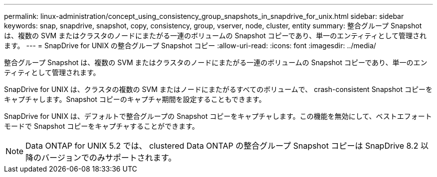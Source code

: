 ---
permalink: linux-administration/concept_using_consistency_group_snapshots_in_snapdrive_for_unix.html 
sidebar: sidebar 
keywords: snap, snapdrive, snapshot, copy, consistency, group, vserver, node, cluster, entity 
summary: 整合グループ Snapshot は、複数の SVM またはクラスタのノードにまたがる一連のボリュームの Snapshot コピーであり、単一のエンティティとして管理されます。 
---
= SnapDrive for UNIX の整合グループ Snapshot コピー
:allow-uri-read: 
:icons: font
:imagesdir: ../media/


[role="lead"]
整合グループ Snapshot は、複数の SVM またはクラスタのノードにまたがる一連のボリュームの Snapshot コピーであり、単一のエンティティとして管理されます。

SnapDrive for UNIX は、クラスタの複数の SVM またはノードにまたがるすべてのボリュームで、 crash-consistent Snapshot コピーをキャプチャします。Snapshot コピーのキャプチャ期間を設定することもできます。

SnapDrive for UNIX は、デフォルトで整合グループの Snapshot コピーをキャプチャします。この機能を無効にして、ベストエフォートモードで Snapshot コピーをキャプチャすることができます。


NOTE: Data ONTAP for UNIX 5.2 では、 clustered Data ONTAP の整合グループ Snapshot コピーは SnapDrive 8.2 以降のバージョンでのみサポートされます。
